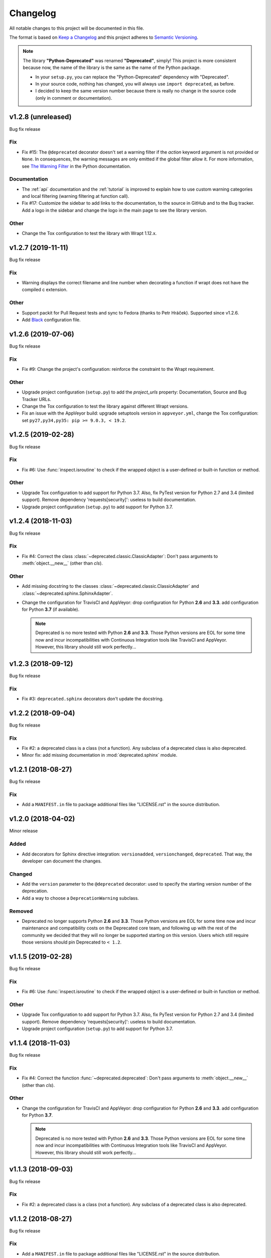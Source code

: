 =========
Changelog
=========

All notable changes to this project will be documented in this file.

The format is based on `Keep a Changelog <https://keepachangelog.com/en/1.0.0/>`_
and this project adheres to `Semantic Versioning <https://semver.org/spec/v2.0.0.html>`_.

.. note::

    The library **"Python-Deprecated"** was renamed **"Deprecated"**, simply!
    This project is more consistent because now, the name of the library is the same as the name of the Python package.

    - In your ``setup.py``, you can replace the "Python-Deprecated" dependency with "Deprecated".
    - In your source code, nothing has changed, you will always use ``import deprecated``, as before.
    - I decided to keep the same version number because there is really no change in the source code
      (only in comment or documentation).


v1.2.8 (unreleased)
===================

Bug fix release

Fix
---

- Fix #15: The ``@deprecated`` decorator doesn't set a warning filter if the *action* keyword argument is
  not provided or ``None``. In consequences, the warning messages are only emitted if the global filter allow it.
  For more information, see `The Warning Filter <https://docs.python.org/3/library/warnings.html#the-warnings-filter>`_
  in the Python documentation.

Documentation
-------------

- The :ref:`api` documentation and the :ref:`tutorial` is improved to explain how to use
  custom warning categories and local filtering (warning filtering at function call).

- Fix #17: Customize the sidebar to add links to the documentation, to the source in GitHub and to the Bug tracker.
  Add a logo in the sidebar and change the logo in the main page to see the library version.


Other
-----

- Change the Tox configuration to test the library with Wrapt 1.12.x.


v1.2.7 (2019-11-11)
===================

Bug fix release

Fix
---

- Warning displays the correct filename and line number when decorating a function if wrapt
  does not have the compiled c extension.

Other
-----

- Support packit for Pull Request tests and sync to Fedora (thanks to Petr Hráček).
  Supported since v1.2.6.

- Add `Black <https://black.readthedocs.io/en/latest/>`_ configuration file.


v1.2.6 (2019-07-06)
===================

Bug fix release

Fix
---

- Fix #9: Change the project's configuration: reinforce the constraint to the Wrapt requirement.

Other
-----

- Upgrade project configuration (``setup.py``) to add the *project_urls* property:
  Documentation, Source and Bug Tracker URLs.

- Change the Tox configuration to test the library against different Wrapt versions.

- Fix an issue with the AppVeyor build: upgrade setuptools version in ``appveyor.yml``,
  change the Tox configuration: set ``py27,py34,py35: pip >= 9.0.3, < 19.2``.


v1.2.5 (2019-02-28)
===================

Bug fix release

Fix
---

- Fix #6: Use :func:`inspect.isroutine` to check if the wrapped object is a user-defined or built-in function or method.

Other
-----

- Upgrade Tox configuration to add support for Python 3.7.
  Also, fix PyTest version for Python 2.7 and 3.4 (limited support).
  Remove dependency 'requests[security]': useless to build documentation.

- Upgrade project configuration (``setup.py``) to add support for Python 3.7.


v1.2.4 (2018-11-03)
===================

Bug fix release

Fix
---

- Fix #4: Correct the class :class:`~deprecated.classic.ClassicAdapter`:
  Don't pass arguments to :meth:`object.__new__` (other than *cls*).

Other
-----

- Add missing docstring to the classes :class:`~deprecated.classic.ClassicAdapter`
  and :class:`~deprecated.sphinx.SphinxAdapter`.

- Change the configuration for TravisCI and AppVeyor:
  drop configuration for Python **2.6** and **3.3**.
  add configuration for Python **3.7** (if available).

  .. note::

     Deprecated is no more tested with Python **2.6** and **3.3**.
     Those Python versions are EOL for some time now and incur incompatibilities
     with Continuous Integration tools like TravisCI and AppVeyor.
     However, this library should still work perfectly...


v1.2.3 (2018-09-12)
===================

Bug fix release

Fix
---

- Fix #3: ``deprecated.sphinx`` decorators don't update the docstring.


v1.2.2 (2018-09-04)
===================

Bug fix release

Fix
---

- Fix #2: a deprecated class is a class (not a function). Any subclass of a deprecated class is also deprecated.

- Minor fix: add missing documentation in :mod:`deprecated.sphinx` module.


v1.2.1 (2018-08-27)
===================

Bug fix release

Fix
---

- Add a ``MANIFEST.in`` file to package additional files like "LICENSE.rst" in the source distribution.


v1.2.0 (2018-04-02)
===================

Minor release

Added
-----

- Add decorators for Sphinx directive integration: ``versionadded``, ``versionchanged``, ``deprecated``.
  That way, the developer can document the changes.

Changed
-------

- Add the ``version`` parameter to the ``@deprecated`` decorator:
  used to specify the starting version number of the deprecation.
- Add a way to choose a ``DeprecationWarning`` subclass.

Removed
-------

- Deprecated no longer supports Python **2.6** and **3.3**. Those Python versions
  are EOL for some time now and incur maintenance and compatibility costs on
  the Deprecated core team, and following up with the rest of the community we
  decided that they will no longer be supported starting on this version. Users
  which still require those versions should pin Deprecated to ``< 1.2``.


v1.1.5 (2019-02-28)
===================

Bug fix release

Fix
---

- Fix #6: Use :func:`inspect.isroutine` to check if the wrapped object is a user-defined or built-in function or method.

Other
-----

- Upgrade Tox configuration to add support for Python 3.7.
  Also, fix PyTest version for Python 2.7 and 3.4 (limited support).
  Remove dependency 'requests[security]': useless to build documentation.

- Upgrade project configuration (``setup.py``) to add support for Python 3.7.


v1.1.4 (2018-11-03)
===================

Bug fix release

Fix
---

- Fix #4: Correct the function :func:`~deprecated.deprecated`:
  Don't pass arguments to :meth:`object.__new__` (other than *cls*).

Other
-----

- Change the configuration for TravisCI and AppVeyor:
  drop configuration for Python **2.6** and **3.3**.
  add configuration for Python **3.7**.

  .. note::

     Deprecated is no more tested with Python **2.6** and **3.3**.
     Those Python versions are EOL for some time now and incur incompatibilities
     with Continuous Integration tools like TravisCI and AppVeyor.
     However, this library should still work perfectly...


v1.1.3 (2018-09-03)
===================

Bug fix release

Fix
---

- Fix #2: a deprecated class is a class (not a function). Any subclass of a deprecated class is also deprecated.


v1.1.2 (2018-08-27)
===================

Bug fix release

Fix
---

- Add a ``MANIFEST.in`` file to package additional files like "LICENSE.rst" in the source distribution.


v1.1.1 (2018-04-02)
===================

Bug fix release

Fix
---

- Minor correction in ``CONTRIBUTING.rst`` for Sphinx builds: add the ``-d`` option to put apart the ``doctrees``
  from the generated documentation and avoid warnings with epub generator.
- Fix in documentation configuration: remove hyphens in ``epub_identifier`` (ISBN number has no hyphens).
- Fix in Tox configuration: set the versions interval of each dependency.

Other
-----

- Change in documentation: improve sentence phrasing in the Tutorial.
- Restore the epub title to "Python Deprecated Library v1.1 Documentation" (required for Lulu.com).


v1.1.0 (2017-11-06)
===================

Minor release

Added
-----

- Change in :func:`deprecated.deprecated` decorator: you can give a "reason" message
  to help the developer choose another class, function or method.
- Add support for Universal Wheel (Python versions 2.6, 2.7, 3.3, 3.4, 3.5, 3.6 and PyPy).
- Add missing ``__doc__`` and ``__version__`` attributes to :mod:`deprecated` module.
- Add an extensive documentation of Deprecated Library.

Other
-----

- Improve `Travis <https://travis-ci.org/>`_ configuration file (compatibility from Python 2.6 to 3.7-dev, and PyPy).
- Add `AppVeyor <https://www.appveyor.com/docs/>`_ configuration file.
- Add `Tox <https://tox.readthedocs.io/en/latest/>`_ configuration file.
- Add `BumpVersion <https://github.com/peritus/bumpversion>`_ configuration file.
- Improve project settings: add a long description for the project.
  Set the **license** and the **development status** in the classifiers property.
- Add the :file:`CONTRIBUTING.rst` file: "How to contribute to Deprecated Library".


v1.0.0 (2016-08-30)
===================

Major release

Added
-----

- **deprecated**: Created **@deprecated** decorator
